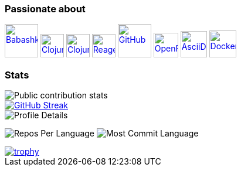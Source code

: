 === Passionate about

image:https://raw.githubusercontent.com/babashka/babashka/9365a24eed286b64134d74478df69d975746a287/logo/babashka_red.svg[Babashka, width=57, link=https://babashka.org]
image:https://upload.wikimedia.org/wikipedia/commons/5/5d/Clojure_logo.svg[Clojure, width=40, link=https://clojure.org]
image:https://freesvg.org/img/clojurescript_logo.png[ClojureScript, width=40, link=https://clojurescript.org]
image:https://raw.githubusercontent.com/reagent-project/reagent/a14faba55e373000f8f93edfcfce0d1222f7e71a/logo/logo.svg[Reagent, width=40, link=https://reagent-project.github.io]
image:https://cdn.freebiesupply.com/logos/thumbs/2x/github-octocat-logo.png[GitHub, width=57, link=https://github.com]
image:https://raw.githubusercontent.com/cncf/landscape/master/hosted_logos/openfaas.svg[OpenFaaS, width=42, link=https://www.openfaas.com]
image:https://creazilla-store.fra1.digitaloceanspaces.com/icons/3256418/file-type-asciidoc-icon-md.png[AsciiDoc, width=45, link=https://asciidoctor.org]
image:https://seeklogo.com/images/D/docker-logo-6D6F987702-seeklogo.com.png[Docker, width=46, link=https://www.docker.com]

=== Stats

image::https://github-readme-stats.vercel.app/api?username=ccfontes&show_icons=true&theme=transparent&hide_title=true&show=reviews,discussions_started,discussions_answered,prs_merged,prs_merged_percentage[Public contribution stats]

image::https://streak-stats.demolab.com/?user=ccfontes&theme=dark[GitHub Streak, link="https://git.io/streak-stats"]

image::http://github-profile-summary-cards.vercel.app/api/cards/profile-details?username=ccfontes&theme=dracula[Profile Details]

image:http://github-profile-summary-cards.vercel.app/api/cards/repos-per-language?username=ccfontes&theme=dracula[Repos Per Language]
image:http://github-profile-summary-cards.vercel.app/api/cards/most-commit-language?username=ccfontes&theme=dracula[Most Commit Language]

image::https://github-profile-trophy.vercel.app/?username=ccfontes&theme=onedark[trophy, link="https://github.com/ryo-ma/github-profile-trophy"]
